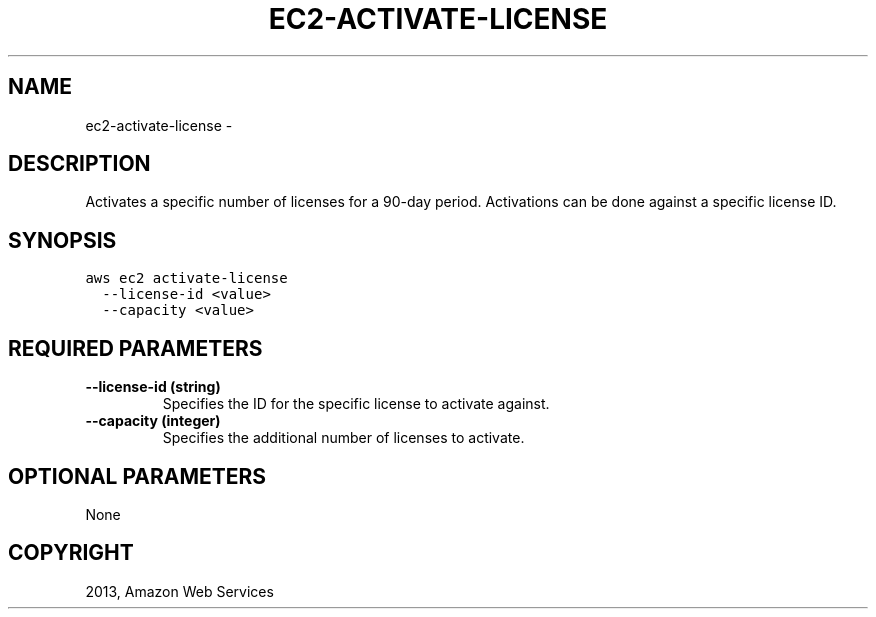 .TH "EC2-ACTIVATE-LICENSE" "1" "March 11, 2013" "0.8" "aws-cli"
.SH NAME
ec2-activate-license \- 
.
.nr rst2man-indent-level 0
.
.de1 rstReportMargin
\\$1 \\n[an-margin]
level \\n[rst2man-indent-level]
level margin: \\n[rst2man-indent\\n[rst2man-indent-level]]
-
\\n[rst2man-indent0]
\\n[rst2man-indent1]
\\n[rst2man-indent2]
..
.de1 INDENT
.\" .rstReportMargin pre:
. RS \\$1
. nr rst2man-indent\\n[rst2man-indent-level] \\n[an-margin]
. nr rst2man-indent-level +1
.\" .rstReportMargin post:
..
.de UNINDENT
. RE
.\" indent \\n[an-margin]
.\" old: \\n[rst2man-indent\\n[rst2man-indent-level]]
.nr rst2man-indent-level -1
.\" new: \\n[rst2man-indent\\n[rst2man-indent-level]]
.in \\n[rst2man-indent\\n[rst2man-indent-level]]u
..
.\" Man page generated from reStructuredText.
.
.SH DESCRIPTION
.sp
Activates a specific number of licenses for a 90\-day period. Activations can be
done against a specific license ID.
.SH SYNOPSIS
.sp
.nf
.ft C
aws ec2 activate\-license
  \-\-license\-id <value>
  \-\-capacity <value>
.ft P
.fi
.SH REQUIRED PARAMETERS
.INDENT 0.0
.TP
.B \fB\-\-license\-id\fP  (string)
Specifies the ID for the specific license to activate against.
.TP
.B \fB\-\-capacity\fP  (integer)
Specifies the additional number of licenses to activate.
.UNINDENT
.SH OPTIONAL PARAMETERS
.sp
None
.SH COPYRIGHT
2013, Amazon Web Services
.\" Generated by docutils manpage writer.
.
